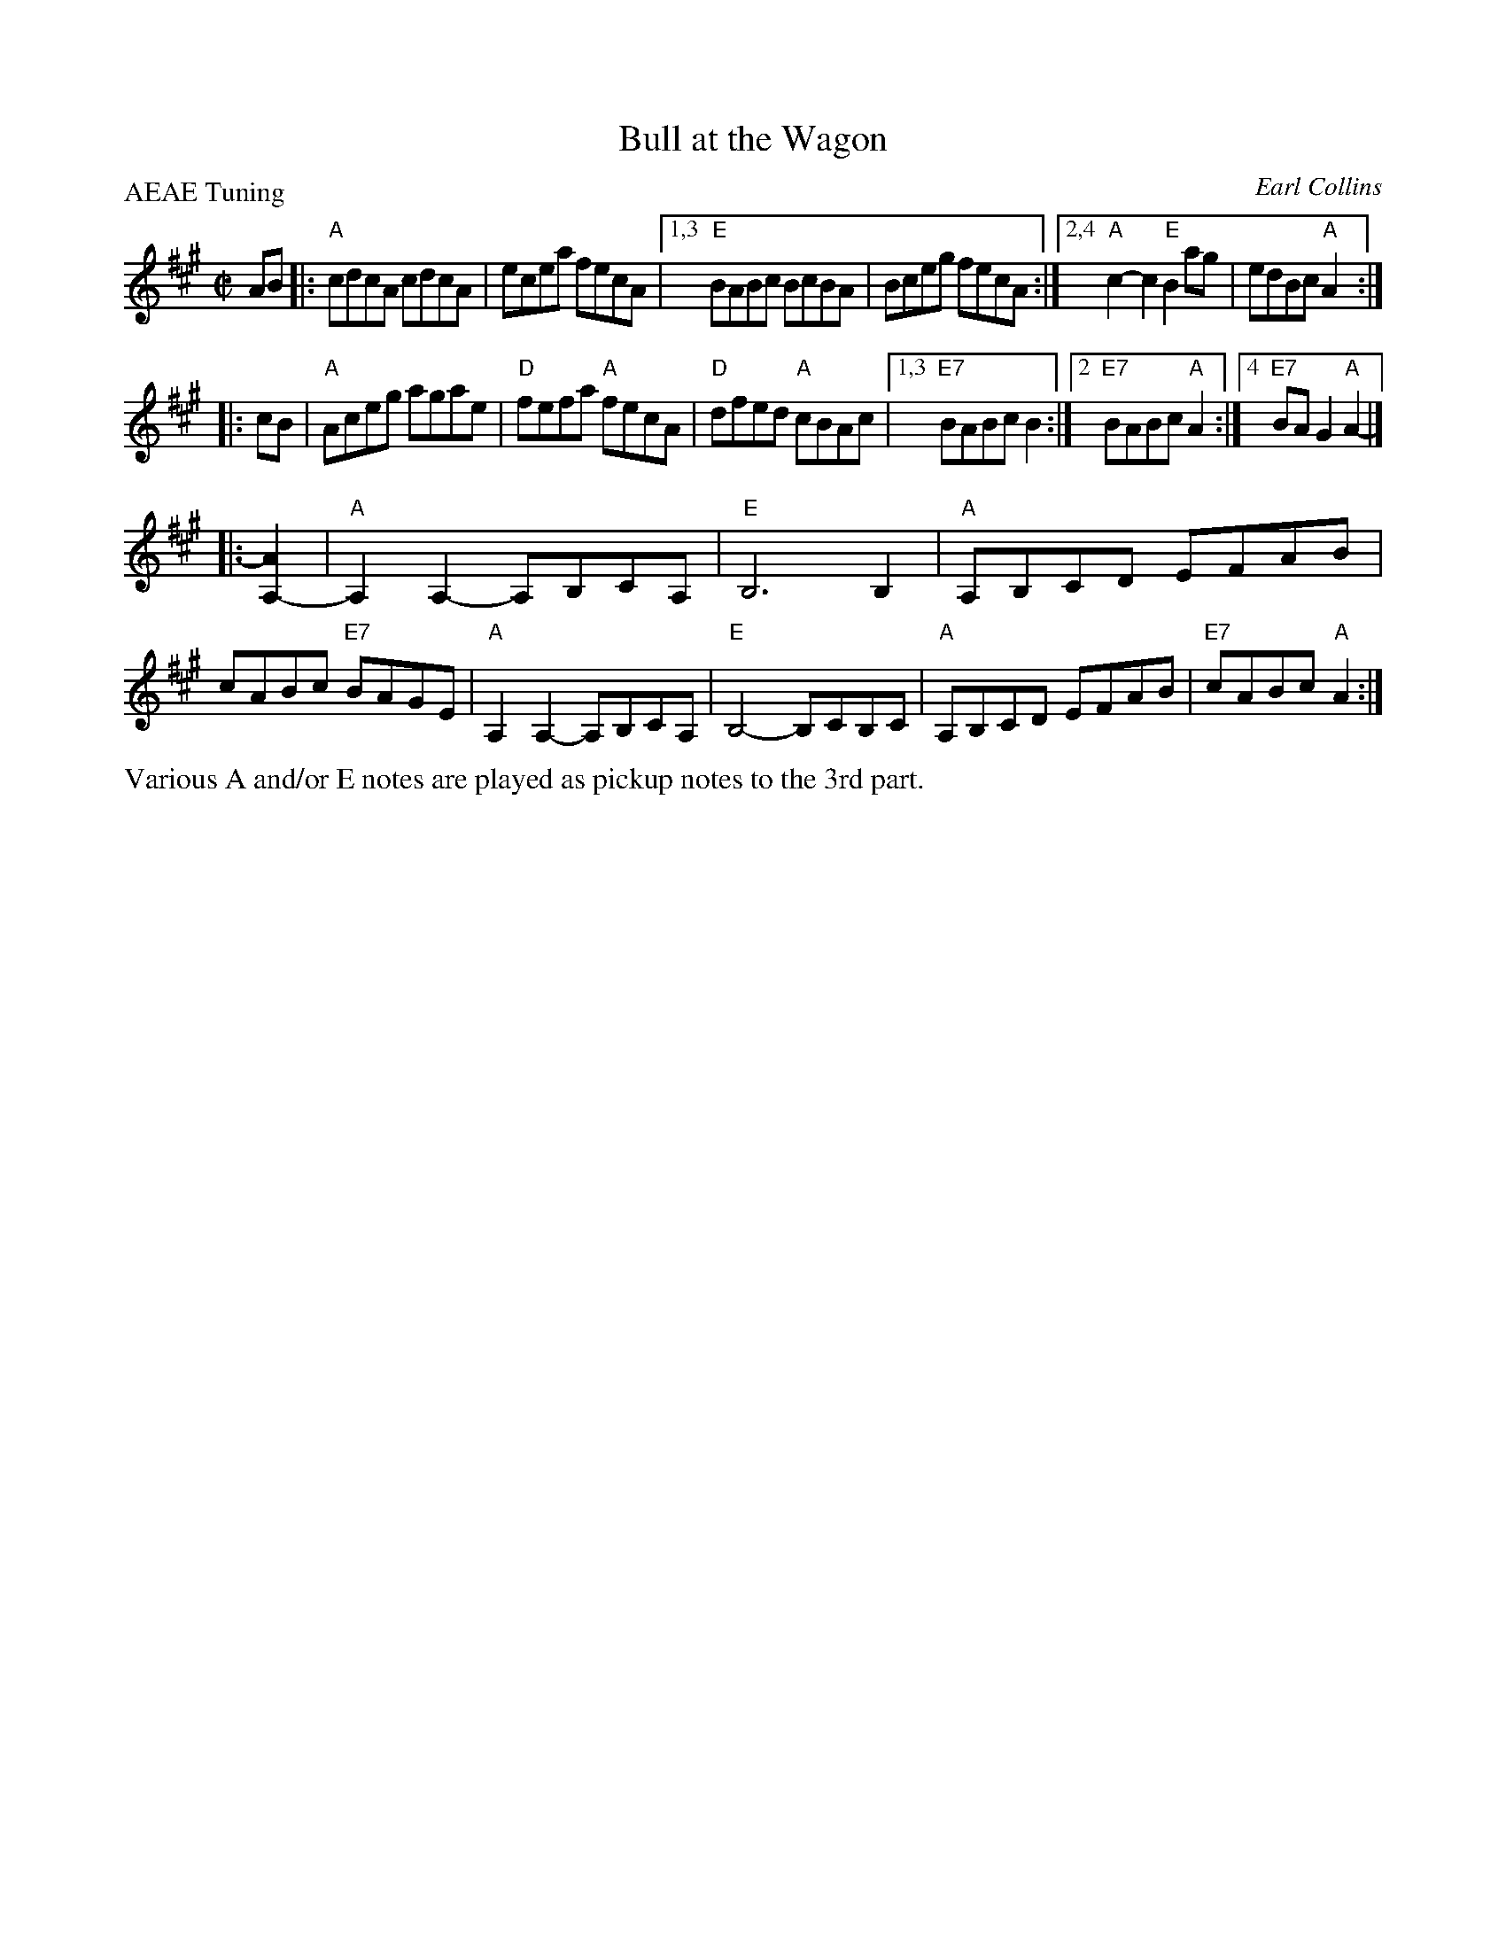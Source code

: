 X: 1
T: Bull at the Wagon
C: Earl Collins
%D:1929
P: AEAE Tuning
R: reel
Z: 2020 John Chambers <jc:trillian.mit.edu>
S: https://www.facebook.com/groups/Fiddletuneoftheday/
S: https://www.facebook.com/groups/Fiddletuneoftheday/photos/
D: https://www.youtube.com/watch?v=WHOPq0qeCNI
D: https://www.youtube.com/watch?v=bkElwIbRCV0
M: C|
L: 1/8
K: A
AB |: "A"cdcA cdcA | ecea fecA |\
[1,3 "E"BABc BcBA | Bceg fecA :|\
[2,4 "A"c2-c2 "E"B2ag | edBc "A"A2 :|
|: cB |\
"A"Aceg agae | "D"fefa "A"fecA |\
"D"dfed "A"cBAc |1,3 "E7"BABc B2 :|\
[2 "E7"BABc "A"A2 :|4 "E7"BAG2 "A"A2- |]
|: [A2A,2-] |\
"A"A,2A,2- A,B,CA, | "E"B,6 B,2 | "A"A,B,CD EFAB | cABc "E7"BAGE |\
"A"A,2A,2- A,B,CA, | "E"B,4- B,CB,C | "A"A,B,CD EFAB |"E7"cABc "A"A2 :|
%%text Various A and/or E notes are played as pickup notes to the 3rd part.

